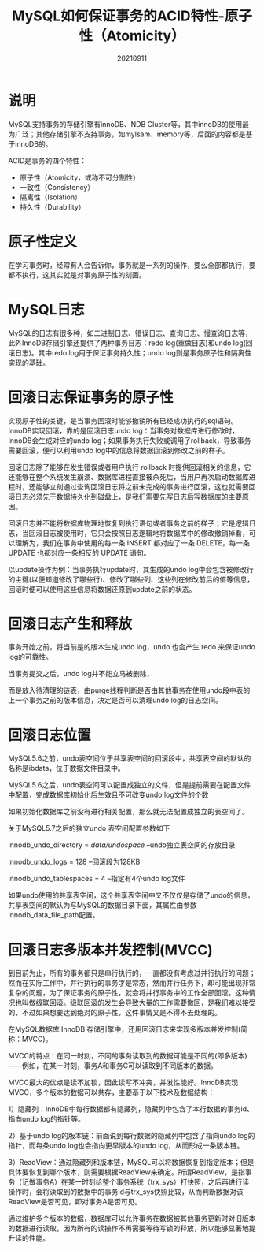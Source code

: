 # #+title:MySQL如何保证事务的ACID特性01-AD
#+title:MySQL如何保证事务的ACID特性-原子性（Atomicity）
#+date:20210911
#+email:anbgsl1110@gmail.com
#+keywords: 数据库开发 mysql 事务特性ACID  jiayonghliang
#+description:mysql如何保证事务的ACID特性
#+options: toc:3 html-postamble:nil ^:nil
#+html_head: <link rel="stylesheet" href="http://www.jiayongliang.cn/css/org5.css" type="text/css" /><div id="main-menu-index"></div><script src="http://www.jiayongliang.cn/js/add-main-menu.js" type="text/javascript"></script>
* 说明
MySQL支持事务的存储引擎有innoDB、NDB Cluster等，其中innoDB的使用最为广泛；其他存储引擎不支持事务，如mylsam、memory等，后面的内容都是基于innoDB的。

ACID是事务的四个特性：
- 原子性（Atomicity，或称不可分割性）
- 一致性（Consistency）
- 隔离性（Isolation）
- 持久性（Durability）

* 原子性定义
在学习事务时，经常有人会告诉你，事务就是一系列的操作，要么全部都执行，要都不执行，这其实就是对事务原子性的刻画。

* MySQL日志
MySQL的日志有很多种，如二进制日志、错误日志、查询日志、慢查询日志等，此外InnoDB存储引擎还提供了两种事务日志：redo log(重做日志)和undo log(回滚日志)。其中redo log用于保证事务持久性；undo log则是事务原子性和隔离性实现的基础。
* 回滚日志保证事务的原子性
实现原子性的关键，是当事务回滚时能够撤销所有已经成功执行的sql语句。InnoDB实现回滚，靠的是回滚日志undo log：当事务对数据库进行修改时，InnoDB会生成对应的undo log；如果事务执行失败或调用了rollback，导致事务需要回滚，便可以利用undo log中的信息将数据回滚到修改之前的样子。

回滚日志除了能够在发生错误或者用户执行 rollback 时提供回滚相关的信息，它还能够在整个系统发生崩溃、数据库进程直接被杀死后，当用户再次启动数据库进程时，还能够立刻通过查询回滚日志将之前未完成的事务进行回滚，这也就需要回滚日志必须先于数据持久化到磁盘上，是我们需要先写日志后写数据库的主要原因。

回滚日志并不能将数据库物理地恢复到执行语句或者事务之前的样子；它是逻辑日志，当回滚日志被使用时，它只会按照日志逻辑地将数据库中的修改撤销掉看，可以理解为，我们在事务中使用的每一条 INSERT 都对应了一条 DELETE，每一条 UPDATE 也都对应一条相反的 UPDATE 语句。

以update操作为例：当事务执行update时，其生成的undo log中会包含被修改行的主键(以便知道修改了哪些行)、修改了哪些列、这些列在修改前后的值等信息，回滚时便可以使用这些信息将数据还原到update之前的状态。

* 回滚日志产生和释放

事务开始之前，将当前是的版本生成undo log，undo 也会产生 redo 来保证undo log的可靠性。

当事务提交之后，undo log并不能立马被删除，

而是放入待清理的链表，由purge线程判断是否由其他事务在使用undo段中表的上一个事务之前的版本信息，决定是否可以清理undo log的日志空间。

* 回滚日志位置
MySQL5.6之前，undo表空间位于共享表空间的回滚段中，共享表空间的默认的名称是ibdata，位于数据文件目录中。

MySQL5.6之后，undo表空间可以配置成独立的文件，但是提前需要在配置文件中配置，完成数据库初始化后生效且不可改变undo log文件的个数

如果初始化数据库之前没有进行相关配置，那么就无法配置成独立的表空间了。

关于MySQL5.7之后的独立undo 表空间配置参数如下

innodb_undo_directory = /data/undospace/ –undo独立表空间的存放目录

innodb_undo_logs = 128 –回滚段为128KB

innodb_undo_tablespaces = 4 –指定有4个undo log文件

如果undo使用的共享表空间，这个共享表空间中又不仅仅是存储了undo的信息，共享表空间的默认为与MySQL的数据目录下面，其属性由参数innodb_data_file_path配置。

* 回滚日志多版本并发控制(MVCC)
到目前为止，所有的事务都只是串行执行的，一直都没有考虑过并行执行的问题；然而在实际工作中，并行执行的事务才是常态，然而并行任务下，却可能出现非常复杂的问题，为了保证事务的原子性，就会将并行事务中的工作全部回滚，这种情况也叫做级联回滚。级联回滚的发生会导致大量的工作需要撤回，是我们难以接受的，不过如果想要达到绝对的原子性，这件事情又是不得不去处理的。

在MySQL数据库 InnoDB 存储引擎中，还用回滚日志来实现多版本并发控制(简称：MVCC)。

MVCC的特点：在同一时刻，不同的事务读取到的数据可能是不同的(即多版本)——例如，在某一时刻，事务A和事务C可以读取到不同版本的数据。

MVCC最大的优点是读不加锁，因此读写不冲突，并发性能好。InnoDB实现MVCC，多个版本的数据可以共存，主要基于以下技术及数据结构：

1）隐藏列：InnoDB中每行数据都有隐藏列，隐藏列中包含了本行数据的事务id、指向undo log的指针等。

2）基于undo log的版本链：前面说到每行数据的隐藏列中包含了指向undo log的指针，而每条undo log也会指向更早版本的undo log，从而形成一条版本链。

3）ReadView：通过隐藏列和版本链，MySQL可以将数据恢复到指定版本；但是具体要恢复到哪个版本，则需要根据ReadView来确定。所谓ReadView，是指事务（记做事务A）在某一时刻给整个事务系统（trx_sys）打快照，之后再进行读操作时，会将读取到的数据中的事务id与trx_sys快照比较，从而判断数据对该ReadView是否可见，即对事务A是否可见。

通过维护多个版本的数据，数据库可以允许事务在数据被其他事务更新时对旧版本的数据进行读取，因为所有的读操作不再需要等待写锁的释放，所以能够显著地提升读的性能。

